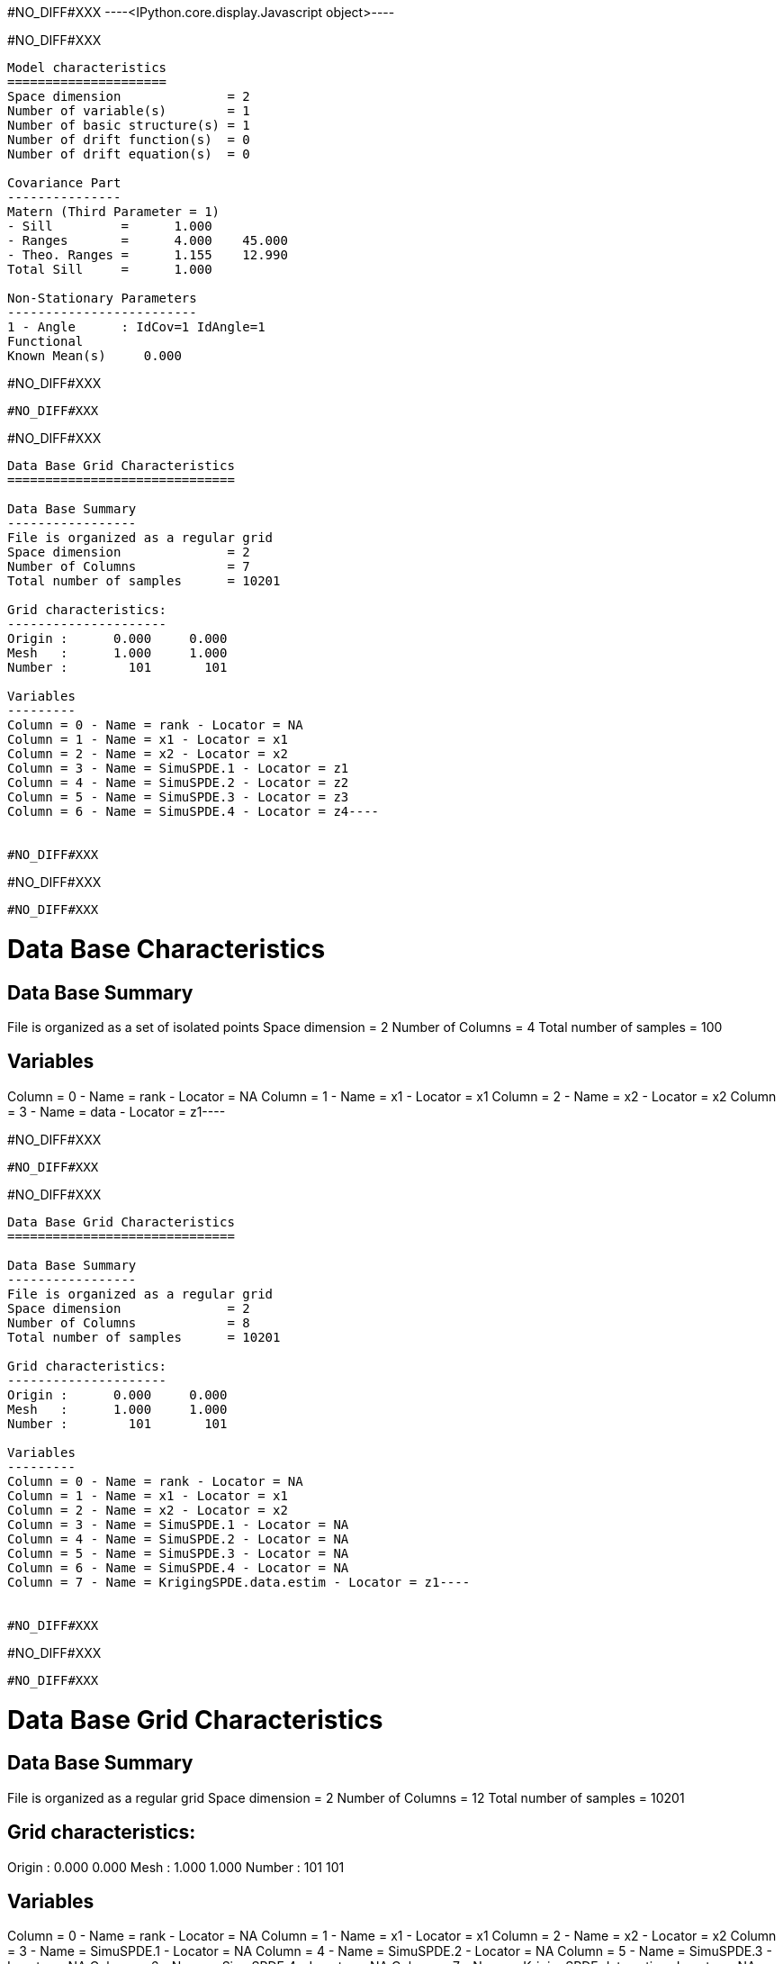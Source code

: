 #NO_DIFF#XXX
----<IPython.core.display.Javascript object>----


#NO_DIFF#XXX
----

Model characteristics
=====================
Space dimension              = 2
Number of variable(s)        = 1
Number of basic structure(s) = 1
Number of drift function(s)  = 0
Number of drift equation(s)  = 0

Covariance Part
---------------
Matern (Third Parameter = 1)
- Sill         =      1.000
- Ranges       =      4.000    45.000
- Theo. Ranges =      1.155    12.990
Total Sill     =      1.000

Non-Stationary Parameters
-------------------------
1 - Angle      : IdCov=1 IdAngle=1
Functional
Known Mean(s)     0.000
----


#NO_DIFF#XXX
----
#NO_DIFF#XXX
----


#NO_DIFF#XXX
----
Data Base Grid Characteristics
==============================

Data Base Summary
-----------------
File is organized as a regular grid
Space dimension              = 2
Number of Columns            = 7
Total number of samples      = 10201

Grid characteristics:
---------------------
Origin :      0.000     0.000
Mesh   :      1.000     1.000
Number :        101       101

Variables
---------
Column = 0 - Name = rank - Locator = NA
Column = 1 - Name = x1 - Locator = x1
Column = 2 - Name = x2 - Locator = x2
Column = 3 - Name = SimuSPDE.1 - Locator = z1
Column = 4 - Name = SimuSPDE.2 - Locator = z2
Column = 5 - Name = SimuSPDE.3 - Locator = z3
Column = 6 - Name = SimuSPDE.4 - Locator = z4----


#NO_DIFF#XXX
----
#NO_DIFF#XXX
----


#NO_DIFF#XXX
----
Data Base Characteristics
=========================

Data Base Summary
-----------------
File is organized as a set of isolated points
Space dimension              = 2
Number of Columns            = 4
Total number of samples      = 100

Variables
---------
Column = 0 - Name = rank - Locator = NA
Column = 1 - Name = x1 - Locator = x1
Column = 2 - Name = x2 - Locator = x2
Column = 3 - Name = data - Locator = z1----


#NO_DIFF#XXX
----
#NO_DIFF#XXX
----


#NO_DIFF#XXX
----
Data Base Grid Characteristics
==============================

Data Base Summary
-----------------
File is organized as a regular grid
Space dimension              = 2
Number of Columns            = 8
Total number of samples      = 10201

Grid characteristics:
---------------------
Origin :      0.000     0.000
Mesh   :      1.000     1.000
Number :        101       101

Variables
---------
Column = 0 - Name = rank - Locator = NA
Column = 1 - Name = x1 - Locator = x1
Column = 2 - Name = x2 - Locator = x2
Column = 3 - Name = SimuSPDE.1 - Locator = NA
Column = 4 - Name = SimuSPDE.2 - Locator = NA
Column = 5 - Name = SimuSPDE.3 - Locator = NA
Column = 6 - Name = SimuSPDE.4 - Locator = NA
Column = 7 - Name = KrigingSPDE.data.estim - Locator = z1----


#NO_DIFF#XXX
----
#NO_DIFF#XXX
----


#NO_DIFF#XXX
----
Data Base Grid Characteristics
==============================

Data Base Summary
-----------------
File is organized as a regular grid
Space dimension              = 2
Number of Columns            = 12
Total number of samples      = 10201

Grid characteristics:
---------------------
Origin :      0.000     0.000
Mesh   :      1.000     1.000
Number :        101       101

Variables
---------
Column = 0 - Name = rank - Locator = NA
Column = 1 - Name = x1 - Locator = x1
Column = 2 - Name = x2 - Locator = x2
Column = 3 - Name = SimuSPDE.1 - Locator = NA
Column = 4 - Name = SimuSPDE.2 - Locator = NA
Column = 5 - Name = SimuSPDE.3 - Locator = NA
Column = 6 - Name = SimuSPDE.4 - Locator = NA
Column = 7 - Name = KrigingSPDE.data.estim - Locator = NA
Column = 8 - Name = CondSimu.data.1 - Locator = z1
Column = 9 - Name = CondSimu.data.2 - Locator = z2
Column = 10 - Name = CondSimu.data.3 - Locator = z3
Column = 11 - Name = CondSimu.data.4 - Locator = z4----


#NO_DIFF#XXX
----
#NO_DIFF#XXX
----
